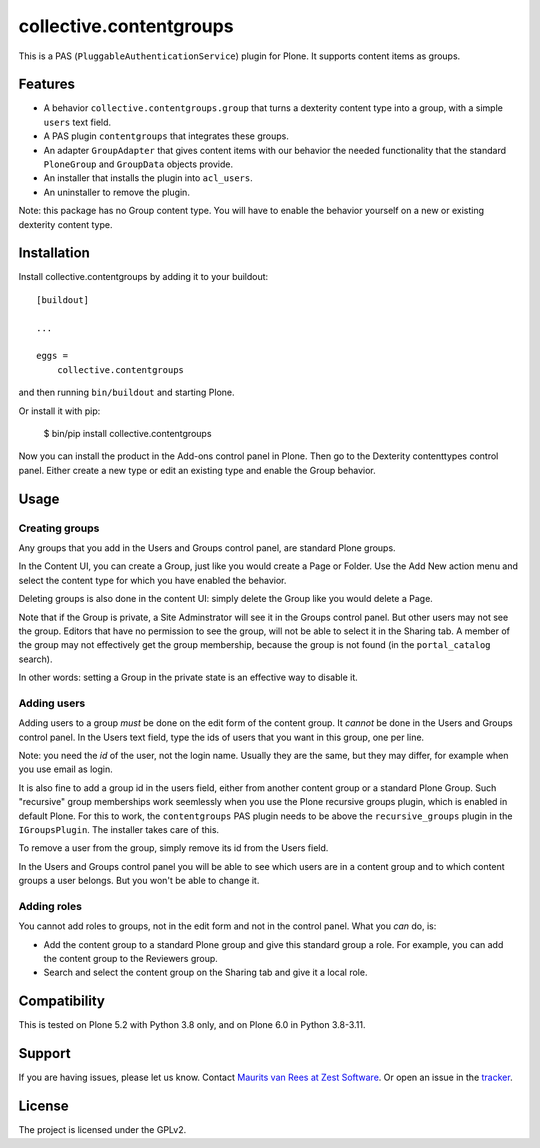 .. This README is meant for consumption by humans and pypi. Pypi can render rst files so please do not use Sphinx features.
   If you want to learn more about writing documentation, please check out: http://docs.plone.org/about/documentation_styleguide.html
   This text does not appear on pypi. It is a comment.

collective.contentgroups
========================

This is a PAS (``PluggableAuthenticationService``) plugin for Plone.
It supports content items as groups.


Features
--------

- A behavior ``collective.contentgroups.group`` that turns a dexterity content type into a group, with a simple ``users`` text field.
- A PAS plugin ``contentgroups`` that integrates these groups.
- An adapter ``GroupAdapter`` that gives content items with our behavior the needed functionality that the standard ``PloneGroup`` and ``GroupData`` objects provide.
- An installer that installs the plugin into ``acl_users``.
- An uninstaller to remove the plugin.

Note: this package has no Group content type.
You will have to enable the behavior yourself on a new or existing dexterity content type.


Installation
------------

Install collective.contentgroups by adding it to your buildout::

    [buildout]

    ...

    eggs =
        collective.contentgroups


and then running ``bin/buildout`` and starting Plone.

Or install it with pip:

    $ bin/pip install collective.contentgroups

Now you can install the product in the Add-ons control panel in Plone.
Then go to the Dexterity contenttypes control panel.
Either create a new type or edit an existing type and enable the Group behavior.


Usage
-----

Creating groups
~~~~~~~~~~~~~~~

Any groups that you add in the Users and Groups control panel, are standard Plone groups.

In the Content UI, you can create a Group, just like you would create a Page or Folder.
Use the Add New action menu and select the content type for which you have enabled the behavior.

Deleting groups is also done in the content UI: simply delete the Group like you would delete a Page.

Note that if the Group is private, a Site Adminstrator will see it in the Groups control panel.
But other users may not see the group.
Editors that have no permission to see the group, will not be able to select it in the Sharing tab.
A member of the group may not effectively get the group membership, because the group is not found (in the ``portal_catalog`` search).

In other words: setting a Group in the private state is an effective way to disable it.


Adding users
~~~~~~~~~~~~

Adding users to a group *must* be done on the edit form of the content group.
It *cannot* be done in the Users and Groups control panel.
In the Users text field, type the ids of users that you want in this group, one per line.

Note: you need the *id* of the user, not the login name.
Usually they are the same, but they may differ, for example when you use email as login.

It is also fine to add a group id in the users field, either from another content group or a standard Plone Group.
Such "recursive" group memberships work seemlessly when you use the Plone recursive groups plugin, which is enabled in default Plone.
For this to work, the ``contentgroups`` PAS plugin needs to be above the ``recursive_groups`` plugin in the ``IGroupsPlugin``.
The installer takes care of this.

To remove a user from the group, simply remove its id from the Users field.

In the Users and Groups control panel you will be able to see which users are in a content group and to which content groups a user belongs.
But you won't be able to change it.


Adding roles
~~~~~~~~~~~~

You cannot add roles to groups, not in the edit form and not in the control panel.
What you *can* do, is:

- Add the content group to a standard Plone group and give this standard group a role.
  For example, you can add the content group to the Reviewers group.
- Search and select the content group on the Sharing tab and give it a local role.


Compatibility
-------------

This is tested on Plone 5.2 with Python 3.8 only, and on Plone 6.0 in Python 3.8-3.11.


Support
-------

If you are having issues, please let us know.
Contact `Maurits van Rees at Zest Software <m.van.rees@zestsoftware.nl>`_.
Or open an issue in the `tracker <https://github.com/collective/collective.contentgroups/issues>`_.


License
-------

The project is licensed under the GPLv2.
